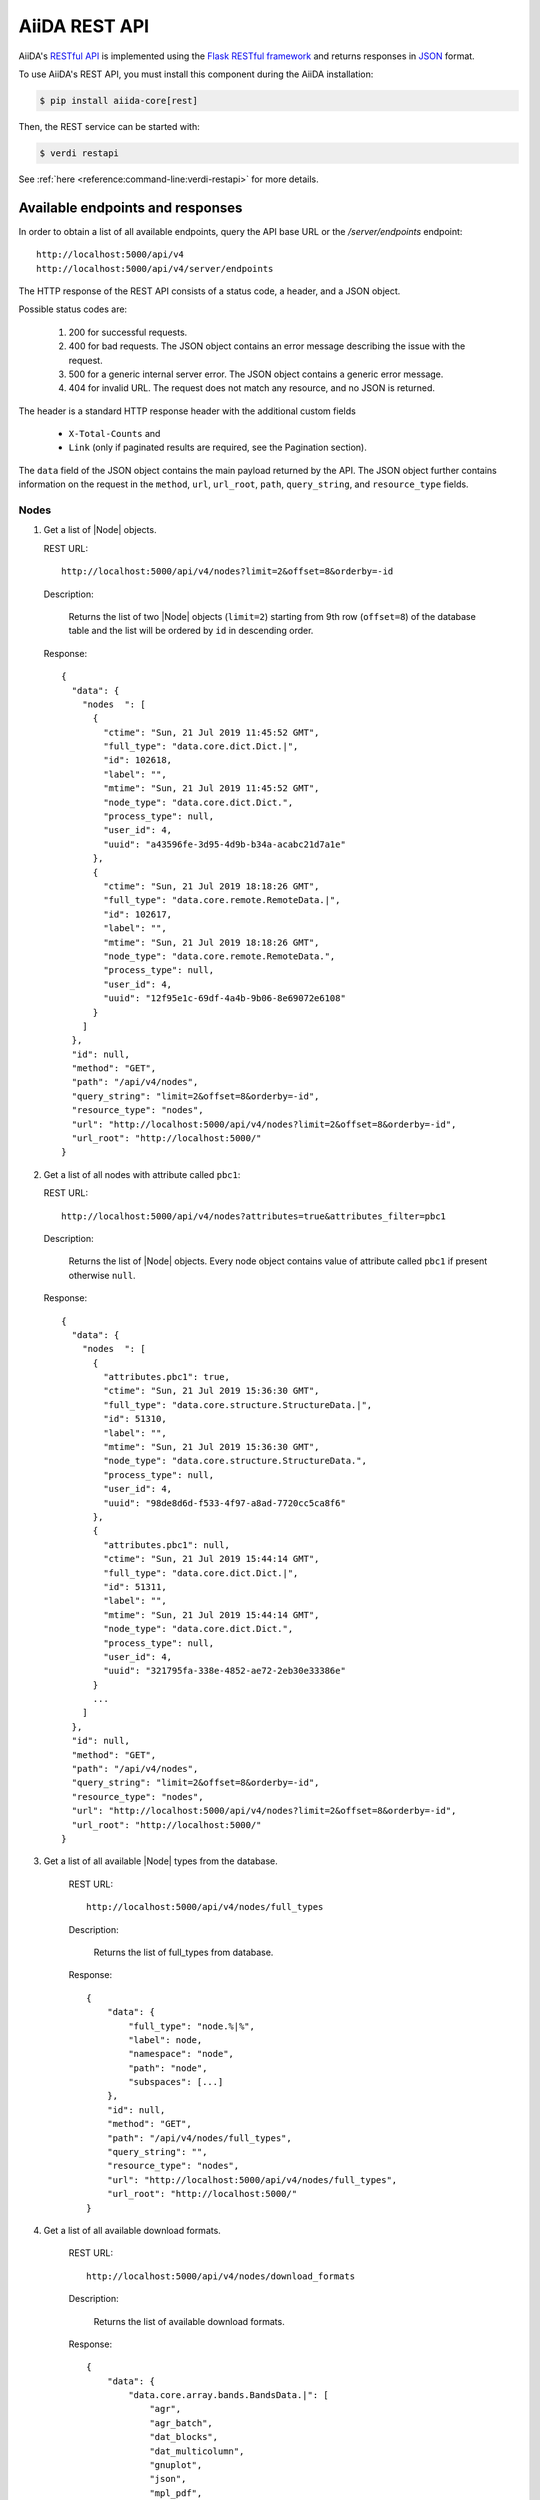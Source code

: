 .. _reference:rest-api:

**************
AiiDA REST API
**************

AiiDA's `RESTful <https://en.wikipedia.org/wiki/Representational_state_transfer>`_ `API <https://en.wikipedia.org/wiki/Application_programming_interface>`_ is implemented using the `Flask RESTful framework <https://flask-restful.readthedocs.io/en/latest/>`_ and returns responses in `JSON <https://www.json.org/json-en.html>`_ format.

To use AiiDA's REST API, you must install this component during the AiiDA installation:

.. code-block :: console

  $ pip install aiida-core[rest]

Then, the REST service can be started with:

.. code-block :: console

  $ verdi restapi

See :ref:`here <reference:command-line:verdi-restapi>` for more details.

.. _reference:rest-api:endpoints-responses:

Available endpoints and responses
=================================

In order to obtain a list of all available endpoints, query the API base URL or the `/server/endpoints` endpoint::

           http://localhost:5000/api/v4
           http://localhost:5000/api/v4/server/endpoints

The HTTP response of the REST API consists of a status code, a header, and a JSON object.

Possible status codes are:

    #. 200 for successful requests.
    #. 400 for bad requests.
       The JSON object contains an error message describing the issue with the request.
    #. 500 for a generic internal server error.
       The JSON object contains a generic error message.
    #. 404 for invalid URL.
       The request does not match any resource, and no JSON is returned.

The header is a standard HTTP response header with the additional custom fields

 * ``X-Total-Counts`` and
 * ``Link`` (only if paginated results are required, see the Pagination section).

The ``data`` field of the JSON object contains the main payload returned by the API.
The JSON object further contains information on the request in the ``method``, ``url``, ``url_root``, ``path``, ``query_string``, and ``resource_type`` fields.

.. _restapi_apache:

Nodes
-----

#.  Get a list of |Node| objects.

    REST URL::

        http://localhost:5000/api/v4/nodes?limit=2&offset=8&orderby=-id

    Description:

        Returns the list of two |Node| objects (``limit=2``) starting from 9th row (``offset=8``) of the database table and the list will be ordered by ``id`` in descending order.

    Response::

        {
          "data": {
            "nodes  ": [
              {
                "ctime": "Sun, 21 Jul 2019 11:45:52 GMT",
                "full_type": "data.core.dict.Dict.|",
                "id": 102618,
                "label": "",
                "mtime": "Sun, 21 Jul 2019 11:45:52 GMT",
                "node_type": "data.core.dict.Dict.",
                "process_type": null,
                "user_id": 4,
                "uuid": "a43596fe-3d95-4d9b-b34a-acabc21d7a1e"
              },
              {
                "ctime": "Sun, 21 Jul 2019 18:18:26 GMT",
                "full_type": "data.core.remote.RemoteData.|",
                "id": 102617,
                "label": "",
                "mtime": "Sun, 21 Jul 2019 18:18:26 GMT",
                "node_type": "data.core.remote.RemoteData.",
                "process_type": null,
                "user_id": 4,
                "uuid": "12f95e1c-69df-4a4b-9b06-8e69072e6108"
              }
            ]
          },
          "id": null,
          "method": "GET",
          "path": "/api/v4/nodes",
          "query_string": "limit=2&offset=8&orderby=-id",
          "resource_type": "nodes",
          "url": "http://localhost:5000/api/v4/nodes?limit=2&offset=8&orderby=-id",
          "url_root": "http://localhost:5000/"
        }

#.  Get a list of all nodes with attribute called ``pbc1``:

    REST URL::

        http://localhost:5000/api/v4/nodes?attributes=true&attributes_filter=pbc1

    Description:

        Returns the list of |Node| objects.
        Every node object contains value of attribute called ``pbc1`` if present otherwise ``null``.

    Response::

        {
          "data": {
            "nodes  ": [
              {
                "attributes.pbc1": true,
                "ctime": "Sun, 21 Jul 2019 15:36:30 GMT",
                "full_type": "data.core.structure.StructureData.|",
                "id": 51310,
                "label": "",
                "mtime": "Sun, 21 Jul 2019 15:36:30 GMT",
                "node_type": "data.core.structure.StructureData.",
                "process_type": null,
                "user_id": 4,
                "uuid": "98de8d6d-f533-4f97-a8ad-7720cc5ca8f6"
              },
              {
                "attributes.pbc1": null,
                "ctime": "Sun, 21 Jul 2019 15:44:14 GMT",
                "full_type": "data.core.dict.Dict.|",
                "id": 51311,
                "label": "",
                "mtime": "Sun, 21 Jul 2019 15:44:14 GMT",
                "node_type": "data.core.dict.Dict.",
                "process_type": null,
                "user_id": 4,
                "uuid": "321795fa-338e-4852-ae72-2eb30e33386e"
              }
              ...
            ]
          },
          "id": null,
          "method": "GET",
          "path": "/api/v4/nodes",
          "query_string": "limit=2&offset=8&orderby=-id",
          "resource_type": "nodes",
          "url": "http://localhost:5000/api/v4/nodes?limit=2&offset=8&orderby=-id",
          "url_root": "http://localhost:5000/"
        }

#. Get a list of all available |Node| types from the database.

    REST URL::

        http://localhost:5000/api/v4/nodes/full_types

    Description:

        Returns the list of full_types from database.

    Response::

        {
            "data": {
                "full_type": "node.%|%",
                "label": node,
                "namespace": "node",
                "path": "node",
                "subspaces": [...]
            },
            "id": null,
            "method": "GET",
            "path": "/api/v4/nodes/full_types",
            "query_string": "",
            "resource_type": "nodes",
            "url": "http://localhost:5000/api/v4/nodes/full_types",
            "url_root": "http://localhost:5000/"
        }

#. Get a list of all available download formats.

    REST URL::

        http://localhost:5000/api/v4/nodes/download_formats

    Description:

        Returns the list of available download formats.

    Response::

        {
            "data": {
                "data.core.array.bands.BandsData.|": [
                    "agr",
                    "agr_batch",
                    "dat_blocks",
                    "dat_multicolumn",
                    "gnuplot",
                    "json",
                    "mpl_pdf",
                    "mpl_png",
                    "mpl_singlefile",
                    "mpl_withjson"
                ],
                "data.core.array.trajectory.TrajectoryData.|": [
                    "cif",
                    "xsf"
                ],
                "data.core.cif.CifData.|": [
                    "cif"
                ],
                "data.core.structure.StructureData.|": [
                    "chemdoodle",
                    "cif",
                    "xsf",
                    "xyz"
                ],
                "data.core.upf.UpfData.|": [
                    "upf"
                ]
            },
            "id": null,
            "method": "GET",
            "path": "/api/v4/nodes/download_formats",
            "query_string": "",
            "resource_type": "nodes",
            "url": "http://localhost:5000/api/v4/nodes/download_formats",
            "url_root": "http://localhost:5000/"
        }

#. Get the details of a single |Node| object.

    REST URL::

        http://localhost:5000/api/v4/nodes/12f95e1c

    Description:

        Returns the details of the |Node| object with ``uuid="12f95e1c..."``.

    Response::

        {
          "data": {
            "nodes  ": [
              {
                "ctime": "Sun, 21 Jul 2019 18:18:26 GMT",
                "full_type": "data.core.remote.RemoteData.|",
                "id": 102617,
                "label": "",
                "mtime": "Sun, 21 Jul 2019 18:18:26 GMT",
                "node_type": "data.core.remote.RemoteData.",
                "process_type": null,
                "user_id": 4,
                "uuid": "12f95e1c-69df-4a4b-9b06-8e69072e6108"
              }
            ]
          },
          "id": "12f95e1c",
          "method": "GET",
          "path": "/api/v4/nodes/12f95e1c",
          "query_string": "",
          "resource_type": "nodes",
          "url": "http://localhost:5000/api/v4/nodes/12f95e1c",
          "url_root": "http://localhost:5000/"
        }

#. Get the list of incoming of a specific |Node|.

    REST URL::

        http://localhost:5000/api/v4/nodes/de83b1/links/incoming?limit=2

    Description:

        Returns the list of the first two input nodes (``limit=2``) of the |Node| object with ``uuid="de83b#..."``.

    Response::

        {
          "data": {
            "incoming": [
              {
                "ctime": "Sun, 21 Jul 2019 08:02:23 GMT",
                "full_type": "data.core.dict.Dict.|",
                "id": 53770,
                "label": "",
                "link_label": "settings",
                "link_type": "input_calc",
                "mtime": "Sun, 21 Jul 2019 08:02:23 GMT",
                "node_type": "data.core.dict.Dict.",
                "process_type": null,
                "user_id": 4,
                "uuid": "31993382-c1ab-4822-a116-bd88697f2796"
              },
              {
                "ctime": "Fri, 28 Jun 2019 10:54:25 GMT",
                "full_type": "data.core.upf.UpfData.|",
                "id": 54502,
                "label": "",
                "link_label": "pseudos__N",
                "link_type": "input_calc",
                "mtime": "Fri, 28 Jun 2019 10:54:28 GMT",
                "node_type": "data.core.upf.UpfData.",
                "process_type": null,
                "user_id": 4,
                "uuid": "2e2df55d-27a5-4b34-bf7f-911b16da95f0"
              }
            ]
          },
          "id": "de83b1",
          "method": "GET",
          "path": "/api/v4/nodes/de83b1/links/incoming",
          "query_string": "limit=2",
          "resource_type": "nodes",
          "url": "http://localhost:5000/api/v4/nodes/de83b1/links/incoming?limit=2",
          "url_root": "http://localhost:5000/"
        }

#. Filter the incoming/outgoing of a |Node| by their full type.

    REST URL::

        http://localhost:5000/api/v4/nodes/de83b1/links/incoming?full_type="data.core.dict.Dict.|"

    Description:

        Returns the list of the *dict* incoming nodes of the |Node| object with ``uuid="de83b1..."``.

    Response::

        {
          "data": {
            "incoming": [
              {
                "ctime": "Sun, 21 Jul 2019 08:02:23 GMT",
                "full_type": "data.core.dict.Dict.|",
                "id": 53770,
                "label": "",
                "link_label": "settings",
                "link_type": "input_calc",
                "mtime": "Sun, 21 Jul 2019 08:02:23 GMT",
                "node_type": "data.core.dict.Dict.",
                "process_type": null,
                "user_id": 4,
                "uuid": "31993382-c1ab-4822-a116-bd88697f2796"
              }
            ]
          },
          "id": "de83b1",
          "method": "GET",
          "path": "/api/v4/nodes/de83b1/links/incoming",
          "query_string": "full_type=%22data.core.dict.Dict.|%22",
          "resource_type": "nodes",
          "url": "http://localhost:5000/api/v4/nodes/de83b1/links/incoming?full_type=\"data.core.dict.Dict.|\"",
          "url_root": "http://localhost:5000/"
        }

    REST URL::

        http://localhost:5000/api/v4/nodes/de83b1/links/outgoing?full_type="data.core.dict.Dict.|"

    Description:

        Returns the list of the *dict* outgoing nodes of the |Node| object with ``uuid="de83b1..."``.

    Response::

        {
          "data": {
            "outgoing": [
              {
                "ctime": "Sun, 21 Jul 2019 09:08:05 GMT",
                "full_type": "data.core.dict.Dict.|",
                "id": 67440,
                "label": "",
                "link_label": "output_parameters",
                "link_type": "create",
                "mtime": "Sun, 21 Jul 2019 09:08:05 GMT",
                "node_type": "data.core.dict.Dict.",
                "process_type": null,
                "user_id": 4,
                "uuid": "861e1108-33a1-4495-807b-8c5189ad74e3"
              }
            ]
          },
          "id": "de83b1",
          "method": "GET",
          "path": "/api/v4/nodes/de83b1/links/outgoing",
          "query_string": "full_type=%22data.core.dict.Dict.|%22",
          "resource_type": "nodes",
          "url": "http://localhost:5000/api/v4/nodes/de83b1/links/outgoing?full_type=\"data.core.dict.Dict.|\"",
          "url_root": "http://localhost:5000/"
        }

#. Getting the list of the attributes/extras of a specific |Node|.

    REST URL::

        http://localhost:5000/api/v4/nodes/ffe11/contents/attributes

    Description:

        Returns the list of all attributes of the |Node| object with ``uuid="ffe11..."``.

    Response::

        {
          "data": {
            "attributes": {
              "append_text": "",
              "input_plugin": "quantumespresso.pw",
              "is_local": false,
              "prepend_text": "",
              "remote_exec_path": "/project/espresso-5.1-intel/bin/pw.x"
            }
          },
          "id": "ffe11",
          "method": "GET",
          "path": "/api/v4/nodes/ffe11/contents/attributes",
          "query_string": "",
          "resource_type": "nodes",
          "url": "http://localhost:5000/api/v4/nodes/ffe11/contents/attributes",
          "url_root": "http://localhost:5000/"
        }

    REST URL::

        http://localhost:5000/api/v4/nodes/ffe11/contents/extras

    Description:

        Returns the list of all the extras of the |Node| object with ``uuid="ffe11..."``.

    Response::

        {
          "data": {
            "extras": {
              "trialBool": true,
              "trialFloat": 3.0,
              "trialInt": 34,
              "trialStr": "trial"
            }
          },
          "id": "ffe11",
          "method": "GET",
          "path": "/api/v4/nodes/ffe11/contents/extras",
          "query_string": "",
          "resource_type": "nodes",
          "url": "http://localhost:5000/api/v4/nodes/ffe11/contents/extras",
          "url_root": "http://localhost:5000/"
        }

#. Getting a user-defined list of attributes/extras of a specific |Node|.

    REST URL::

         http://localhost:5000/api/v4/nodes/ffe11/contents/attributes?attributes_filter=append_text,is_local

    Description:

        Returns a list of the attributes ``append_text`` and ``is_local`` of the |Node| object with ``uuid="ffe11..."``.

    Response::

        {
          "data": {
            "attributes": {
              "append_text": "",
              "is_local": false
            }
          },
          "id": "ffe11",
          "method": "GET",
          "path": "/api/v4/nodes/ffe11/contents/attributes",
          "query_string": "attributes_filter=append_text,is_local",
          "resource_type": "nodes",
          "url": "http://localhost:5000/api/v4/nodes/ffe11/contents/attributes?attributes_filter=append_text,is_local",
          "url_root": "http://localhost:5000/"
        }

    REST URL::

        http://localhost:5000/api/v4/nodes/ffe11/contents/extras?extras_filter=trialBool,trialInt

    Description:

        Returns a list of the extras ``trialBool`` and ``trialInt`` of the |Node| object with ``uuid="ffe11..."``.

    Response::

        {
          "data": {
            "extras": {
              "trialBool": true,
              "trialInt": 34
            }
          },
          "id": "ffe11",
          "method": "GET",
          "path": "/api/v4/nodes/ffe11/contents/extras",
          "query_string": "extras_filter=trialBool,trialInt",
          "resource_type": "nodes",
          "url": "http://localhost:5000/api/v4/nodes/ffe11/contents/extras?extras_filter=trialBool,trialInt",
          "url_root": "http://localhost:5000/"
        }

#. Get comments of specific |Node|.

    REST URL::

        http://localhost:5000/api/v4/nodes/ffe11/contents/comments

    Description:

        Returns comments of the given |Node|.

    Response::

        {
            "data": {
                "comments": ["This is test comment.", "Add another comment."]
            },
            "id": "ffe11",
            "method": "GET",
            "path": "/api/v4/nodes/ffe11/contents/comments/",
            "query_string": "",
            "resource_type": "nodes",
            "url": "http://localhost:5000/api/v4/nodes/ffe11/contents/comments/",
            "url_root": "http://localhost:5000/"
        }

#. Get list of all the files/directories from the repository of a specific |Node|.

    REST URL::

        http://localhost:5000/api/v4/nodes/ffe11/repo/list

    Description:

        Returns a list of all the files/directories from node repository

    Response::

        {
            "data": {
                "repo_list": [
                    {
                        "name": ".aiida",
                        "type": "DIRECTORY"
                    },
                    {
                        "name": "_aiidasubmit.sh",
                        "type": "FILE"
                    },
                    {
                        "name": "aiida.in",
                        "type": "FILE"
                    },
                    {
                        "name": "out",
                        "type": "DIRECTORY"
                    },
                    {
                        "name": "pseudo",
                        "type": "DIRECTORY"
                    }
                ]
            },
            "id": "ffe11",
            "method": "GET",
            "path": "/api/v4/nodes/ffe11/repo/list/",
            "query_string": "",
            "resource_type": "nodes",
            "url": "http://localhost:5000/api/v4/nodes/ffe11/repo/list/",
            "url_root": "http://localhost:5000/"
        }

#. Download a file from the repository of a |Node|.

    REST URL::

        http://localhost:5000/api/v4/nodes/ffe11/repo/contents?filename="aiida.in"

    Description:

        Downloads the file ``aiida.in`` from node repository

    Response::

        It downloads the file.

#. There are specific download formats (check ``nodes/download_formats`` endpoint) available to download different types of nodes.
    This endpoint is used to download file in given format.

    REST URL::

        http://localhost:5000/api/v4/nodes/fafdsf/download?download_format=xsf

    Description:

        Downloads structure node of uuid=fafdsf in ``xsf`` format

    Response::

        It downloads the file.

Processes
---------

1.  Get the report of a |ProcessNode|.

    REST URL::

        http://localhost:5000/api/v4/processes/8b95cd85/report

    Description:

        Returns report of process of ``uuid="8b95cd85-...."``

    Response::

        {
            "data": {
                "logs": []
            },
            "id": "8b95cd85",
            "method": "GET",
            "path": "/api/v4/processes/8b95cd85/report",
            "query_string": "",
            "resource_type": "processes",
            "url": "http://localhost:5000/api/v4/processes/8b95cd85/report",
            "url_root": "http://localhost:5000/"
        }

CalcJobs
--------

1.  Get a list of input or output files of given |CalcJobNode|.

    REST URL::

        http://localhost:5000/api/v4/calcjobs/sffs241j/input_files

    Description:

        Returns a list of all input files of given |CalcJobNode| of ``uuid="sffs241j-...."``

    Response::

        {
            "data": [
                {
                    "name": ".aiida",
                    "type": "DIRECTORY"
                },
                {
                    "name": "_aiidasubmit.sh",
                    "type": "FILE"
                },
                {
                    "name": "aiida.in",
                    "type": "FILE"
                },
                {
                    "name": "out",
                    "type": "DIRECTORY"
                },
                ...
            ],
            "id": "sffs241j",
            "method": "GET",
            "path": "/api/v4/calcjobs/sffs241j/input_files",
            "query_string": "",
            "resource_type": "calcjobs",
            "url": "http://localhost:5000/api/v4/calcjobs/sffs241j/input_files",
            "url_root": "http://localhost:5000/"
        }

Computers
---------

1. Get a list of |Computer| objects.

    REST URL::

        http://localhost:5000/api/v4/computers?limit=3&offset=2&orderby=id

    Description:

        Returns the list of three |Computer| objects (``limit=3``) starting from the 3rd row (``offset=2``) of the database table.
        The list will be ordered by ascending values of ``id``.

    Response::

        {
          "data": {
            "computers": [
              {
                "description": "Alpha Computer",
                "hostname": "alpha.aiida.net",
                "id": 3,
                "name": "Alpha",
                "scheduler_type": "core.slurm",
                "transport_type": "core.ssh",
                "uuid": "9b5c84bb-4575-4fbe-b18c-b23fc30ec55e"
              },
              {
                "description": "Beta Computer",
                "hostname": "beta.aiida.net",
                "id": 4,
                "name": "Beta",
                "scheduler_type": "core.slurm",
                "transport_type": "core.ssh",
                "uuid": "5d490d77-638d-4d4b-8288-722f930783c8"
              },
              {
                "description": "Gamma Computer",
                "hostname": "gamma.aiida.net",
                "id": 5,
                "name": "Gamma",
                "scheduler_type": "core.slurm",
                "transport_type": "core.ssh",
                "uuid": "7a0c3ff9-1caf-405c-8e89-2369cf91b634"
              }
            ]
          },
          "id": null,
          "method": "GET",
          "path": "/api/v4/computers",
          "query_string": "limit=3&offset=2&orderby=id",
          "resource_type": "computers",
          "url": "http://localhost:5000/api/v4/computers?limit=3&offset=2&orderby=id",
          "url_root": "http://localhost:5000/"
        }

2. Get details of a single |Computer| object:

    REST URL::

        http://localhost:5000/api/v4/computers/5d490d77

    Description:

        Returns the details of the |Computer| object ``uuid="5d490d77-638d..."``.

    Response::

        {
          "data": {
            "computers": [
              {
                "description": "Beta Computer",
                "hostname": "beta.aiida.net",
                "id": 4,
                "name": "Beta",
                "scheduler_type": "core.slurm",
                "transport_type": "core.ssh",
                "uuid": "5d490d77-638d-4d4b-8288-722f930783c8"
              }
            ]
          },
          "id": null,
          "method": "GET",
          "path": "/api/v4/computers/5d490d77",
          "query_string": "",
          "resource_type": "computers",
          "url": "http://localhost:5000/api/v4/computers/5d490d77",
          "url_root": "http://localhost:5000/"
        }


Users
-----

1. Getting a list of the |User| s

    REST URL::

        http://localhost:5000/api/v4/users/

    Description:

        Returns a list of all the |User| objects.

    Response::

        {
          "data": {
            "users": [
              {
                "first_name": "AiiDA",
                "id": 1,
                "institution": "",
                "last_name": "Daemon"
              },
              {
                "first_name": "Gengis",
                "id": 2,
                "institution": "",
                "last_name": "Khan"
              }
            ]
          },
          "id": null,
          "method": "GET",
          "path": "/api/v4/users/",
          "query_string": "",
          "resource_type": "users",
          "url": "http://localhost:5000/api/v4/users/",
          "url_root": "http://localhost:5000/"
        }

2. Getting a list of |User| s whose first name starts with a given string

    REST URL::

        http://localhost:5000/api/v4/users/?first_name=ilike="aii%"

    Description:

        Returns a lists of the |User| objects whose first name starts with ``"aii"``, regardless the case of the characters.

    Response::

        {
          "data": {
            "users": [
              {
                "first_name": "AiiDA",
                "id": 1,
                "institution": "",
                "last_name": "Daemon"
              }
            ]
          },
          "id": null,
          "method": "GET",
          "path": "/api/v4/users/",
          "query_string": "first_name=ilike=%22aii%%22",
          "resource_type": "users",
          "url": "http://localhost:5000/api/v4/users/?first_name=ilike=\"aii%\"",
          "url_root": "http://localhost:5000/"
        }

Groups
------

1. Getting a list of |Group| s

    REST URL::

        http://localhost:5000/api/v4/groups/?limit=10&orderby=-user_id

    Description:

        Returns the list of ten |Group| objects (``limit=10``) starting from the 1st row of the database table (``offset=0``) and the list will be ordered by ``user_id`` in descending order.

    Response::

        {
          "data": {
            "groups": [
              {
                "description": "",
                "id": 104,
                "label": "SSSP_new_phonons_0p002",
                "type_string": "",
                "user_id": 2,
                "uuid": "7c0e0744-8549-4eea-b1b8-e7207c18de32"
              },
              {
                "description": "",
                "id": 102,
                "label": "SSSP_cubic_old_phonons_0p025",
                "type_string": "",
                "user_id": 1,
                "uuid": "c4e22134-495d-4779-9259-6192fcaec510"
              },
              ...

            ]
          },
          "id": null,
          "method": "GET",
          "path": "/api/v4/groups/",
          "query_string": "limit=10&orderby=-user_id",
          "resource_type": "groups",
          "url": "http://localhost:5000/api/v4/groups/?limit=10&orderby=-user_id",
          "url_root": "http://localhost:5000/"
        }

2. Getting the details of a specific group

    REST URL::

        http://localhost:5000/api/v4/groups/a6e5b

    Description:

        Returns the details of the |Group| object with ``uuid="a6e5b..."``.

    Response::

        {
          "data": {
            "groups": [
              {
                "description": "GBRV US pseudos, version 1.2",
                "id": 23,
                "label": "GBRV_1.2",
                "type_string": "data.core.upf.family",
                "user_email": "aiida@theossrv5.epfl.ch",
                "user_id": 2,
                "uuid": "a6e5b6c6-9d47-445b-bfea-024cf8333c55"
              }
            ]
          },
          "id": "a6e5b,
          "method": "GET",
          "path": "/api/v4/groups/a6e5b",
          "query_string": "",
          "resource_type": "groups",
          "url": "http://localhost:5000/api/v4/groups/a6e5b",
          "url_root": "http://localhost:5000/"
        }

Querybuilder
------------

    REST URL::

        http://localhost:5000/api/v4/querybuilder

    Description:

        Posts a query to the database. The content of the query is passed in a attached JSON file.

To use this endpoint, you need a http operator that allows to pass attachments.
We will demonstrate two options, the `HTTPie <https://httpie.io/>`_ (to use in the terminal) and the python library `Requests <https://docs.python-requests.org/en/latest/#>`_ (to use in python).

Option 1: HTTPie

  Install `HTTPie <https://httpie.io/>`_ by typing in the terminal:

  .. code-block:: console

    $ pip install httpie

  Then execute the REST API call with

  .. code-block:: console

    $ http localhost:5000/api/v4/querybuilder < my_query.json

  where ``my_query.json`` is the file containing the query dictionary of in the json format.

  Response:

  .. dropdown::

    .. code-block:: python

      {
          "data": {
              "Code_1": [
                  {
                      "attributes": {
                          "append_text": " ",
                          "input_plugin": "quantumespresso.ph",
                          "is_local": false,
                          "prepend_text": "ulimit -s unlimited",
                          "remote_exec_path": "/home/ubuntu/codes/q-e/bin/ph.x"
                      },
                      "ctime": "Wed, 16 Dec 2020 11:50:03 GMT",
                      "dbcomputer_id": 1,
                      "description": "phonon quantum_espresso v6.6",
                      "extras": {
                          "_aiida_hash": "045368af9cfeafa6fe3b0c6707e71b85cbef4fec55514ad0068c3ff19193e11f",
                          "hidden": false
                      },
                      "full_type": "data.code.Code.|",
                      "id": 3428,
                      "label": "q-e_6.6_ph",
                      "mtime": "Wed, 16 Dec 2020 11:50:03 GMT",
                      "node_type": "data.code.Code.",
                      "process_type": null,
                      "user_id": 1,
                      "uuid": "7565cf2a-8219-4c2b-bbae-9c6cd3d95aa2"
                  },
                  {
                      "attributes": {
                          "append_text": " ",
                          "input_plugin": "quantumespresso.pp",
                          "is_local": false,
                          "prepend_text": "ulimit -s unlimited",
                          "remote_exec_path": "/home/ubuntu/codes/q-e/bin/pp.x"
                      },
                      "ctime": "Mon, 14 Dec 2020 16:44:20 GMT",
                      "dbcomputer_id": 1,
                      "description": "postproc quantum_espresso v6.6",
                      "extras": {
                          "_aiida_hash": "1dca299bb587e002ac7aa745b5fd0b8893105dc0a16acefdfbc6188637dad05f",
                          "hidden": false
                      },
                      "full_type": "data.code.Code.|",
                      "id": 1822,
                      "label": "q-e_6.6_pp",
                      "mtime": "Mon, 14 Dec 2020 16:44:20 GMT",
                      "node_type": "data.code.Code.",
                      "process_type": null,
                      "user_id": 1,
                      "uuid": "a1b0530d-1a8d-413c-a4bd-af79868926c8"
                  },
                  {
                      "attributes": {
                          "append_text": " ",
                          "input_plugin": "quantumespresso.pw",
                          "is_local": false,
                          "prepend_text": "ulimit -s unlimited",
                          "remote_exec_path": "/home/ubuntu/codes/q-e/bin/pw.x"
                      },
                      "ctime": "Thu, 19 Nov 2020 14:38:42 GMT",
                      "dbcomputer_id": 1,
                      "description": "quantum_espresso v6.6",
                      "extras": {
                          "_aiida_hash": "e714b9e79656a0cf1c24d19a92f3553c3052d103b4f5b25bd2ae89581cb4886e",
                          "hidden": false
                      },
                      "full_type": "data.code.Code.|",
                      "id": 1,
                      "label": "q-e_6.6_pw",
                      "mtime": "Thu, 19 Nov 2020 14:38:42 GMT",
                      "node_type": "data.code.Code.",
                      "process_type": null,
                      "user_id": 1,
                      "uuid": "e48ec85b-3034-435b-ac96-d5ba37df393e"
                  }
              ]
          },
          "method": "POST",
          "path": "/api/v4/querybuilder",
          "query_string": "",
          "resource_type": "QueryBuilder",
          "url": "http://localhost:5000/api/v4/querybuilder",
          "url_root": "http://localhost:5000/"
      }

  The easiest way to construct the query json file is by using the :ref:`QueryBuilder <topics:database:advancedquery>` from AiiDA as we will demonstrate next.
  Open a ``verdi shell`` section:

  .. code-block :: console

    $ verdi shell

  Build your query and save it in a file:

  .. code-block :: ipython

    In [1]: qb = QueryBuilder()

    In [2]: qb.append(Code)
    Out[2]: <aiida.orm.querybuilder.QueryBuilder at 0x7f2bbeedd700>

    In [3]: qb_dict = qb.queryhelp

    In [4]: import json

    In [5]: with open('my_query.json', 'w') as file:
      ...:     json.dump(qb_dict, file)

  Check the content of the ``my_query.json``:

  .. code-block:: python

    {
      "path": [
        {
          "entity_type": "data.code.Code.",
          "tag": "Code_1",
          "joining_keyword": null,
          "joining_value": null,
          "outerjoin": false,
          "edge_tag": null
        }
      ],
      "filters": {
        "Code_1": {
          "node_type": {
            "like": "data.code.%"
          }
        }
      },
      "project": {
        "Code_1": []
      },
      "order_by": {},
      "limit": null,
      "offset": null
    }

Option 2: Resquests library (all python approach)

  Here is a short example on how to do it in python:

  .. code-block:: python

    from aiida.orm import QueryBuilder, Code
    from aiida import load_profile
    import requests

    load_profile('my_profile')

    qb = QueryBuilder()
    qb.append(Code)

    qb_dict = qb.queryhelp

    response = requests.post('http://localhost:5000/api/v4/querybuilder/', json=qb_dict)

    response.json()

  One should then have the same response as before.


.. _reference:rest-api:pagination:

Pagination
==========

Pages of 20 results each are accessed by appending ``/page/2`` (2nd page) to the URL path.
The page limit can be controlled via the ``perpage=(PERPAGE)`` query string (maximum page limit is 400).
Examples::

    http://localhost:5000/api/v4/computers/page/1?
    http://localhost:5000/api/v4/computers/page/1?perpage=5
    http://localhost:5000/api/v4/computers/page

If no page number is specified, the system redirects the request to page 1.
When pagination is used, the **header** of the response contains two more non-empty fields:

    - ``X-Total-Counts`` (custom field): the total number of results returned by the query, i.e. the sum of the results of all pages.
    - ``Links``: links to the first, previous, next, and last page. Suppose that you send a request whose results fill 8 pages.
      Then the value of the ``Links`` field would look like::

            <\http://localhost:5000/.../page/1?... >; rel=first,
            <\http://localhost:5000/.../page/3?... >; rel=prev,
            <\http://localhost:5000/.../page/5?... >; rel=next,
            <\http://localhost:5000/.../page/8?... >; rel=last

Besides pagination, the number of results can also be controlled using the ``limit`` and ``offset`` filters, see :ref:`below <reference:rest-api:filtering:unique>`.


.. _reference:rest-api:filtering:

Filtering results
=================

The filter query string is formed by one or more **fields**, separated by the special character ``&``.

Each field has the form (``key``)(``operator``)(``value``).

.. note:: Fields can only contain alphanumeric characters plus ``_``, and the first character cannot be a number (similar to Python variable names).
.. note:: In the following *id* is a synonym for the *PK* used in other sections of the documentation.

.. _reference:rest-api:filtering:unique:

Filter keys
-----------

Unique filters can be specified only once in a query string.
All of them must be followed by the operator ``=``.

.. list-table:: Unique filters
    :header-rows: 1

    * - Filter key
      - Description

    * - ``limit``
      - Number of results (integer).

    * - ``offset``
      - Skips the first ``offset`` results (integer).

    * - ``perpage``
      - How many results to show per page (integer).

    * - ``orderby``
      - ``+<property>`` for ascending order and ``-<property>`` for descending order (``<property`` defaults to ascending).
        Ascending (descending) order for strings corresponds to alphabetical (reverse-alphabetical) order, whereas for datetime objects it corresponds to chronological (reverse-chronological) order.
        Examples::

            http://localhost:5000/api/v4/computers?orderby=+id
            http://localhost:5000/api/v4/computers?orderby=+name
            http://localhost:5000/api/v4/computers?orderby=-uuid

    * - ``attributes_filter``
      - A comma-separated list of attributes to return.
        Use together with ``attributes=true``.
        Available in the endpoints ``/contents/attributes`` and ``/nodes``.
        Example::

            http://localhost:5000/api/v4/nodes/4fb10ef1/contents/attributes?attributes_filter=append_text,prepend_text

    * - ``extras_filter``
      - Similar to ``attributes_filter`` but for extras. It is used in the endpoints ``/contents/extras`` and ``/nodes``.

    * - ``attributes``
      - Pass ``true`` in order to return attributes in the ``/nodes`` endpoint (excluded by default).

    * - ``extras``
      - Pass ``true`` in order to return extras in the ``/nodes`` endpoint (excluded by default).

    * - ``download_format``
      - to specify download format in ``/download`` endpoint.

    * - ``download``
      - in ``/download`` endpoint, if ``download=false`` it displays the content in the browser instead of downloading a file.

    * - ``filename``
      - this filter is used to pass file name in ``/repo/list`` and ``/repo/contents`` endpoint.

    * - ``tree_in_limit``
      - specifies the limit on tree incoming nodes.

    * - ``tree_out_limit``
      - specifies the limit on tree outgoing nodes.

Regular filters can be compounded, requiring all specified filters to apply.

.. list-table:: Regular filters
    :header-rows: 1

    * - Filter key
      - Value type
      - Supported resources

    * - ``attributes``
      - string
      - nodes
    * - ``ctime``
      - datetime
      - nodes
    * - ``description``
      - string
      - computers, groups, nodes
    * - ``email`` \*
      - string
      - users
    * - ``first_name``
      - string
      - users
    * - ``full_type``
      - string
      - nodes
    * - ``hostname``
      - string
      - computers
    * - ``id``
      - integer
      - users, computers, groups, nodes
    * - ``institution``
      - string
      - users
    * - ``label``
      - string
      - groups, nodes
    * - ``last_name``
      - string
      - users
    * - ``mtime``
      - datetime
      - nodes
    * - ``name``
      - string
      - computers
    * - ``node_type``
      - string
      - nodes
    * - ``scheduler_type``
      - string
      - computers
    * - ``transport_type``
      - string
      - computers
    * - ``type_string``
      - string
      - groups
    * - ``user_id``
      - integer
      - groups
    * - ``uuid``
      - string
      - computers, groups, nodes


\* Key filtered out in response of the ``/users/`` endpoint privacy reasons.

.. note:: Node types are specified by a string that defines their position in the AiiDA source tree, ending with a dot.
    Examples:

    - ``node_type="data.core.code.Code."`` selects only objects of type |Code|.
    - ``node_type="data.core.remote.RemoteData."`` selects only objects of type :py:class:`~aiida.orm.nodes.data.remote.RemoteData`.

.. note:: When using the *links/incoming* (*links/outgoing*) endpoints in combination with one or more filters, the filters are applied to the incoming (outgoing) nodes of the selected *id*.
    For example, the request::

            http://localhost:5000/api/v4/nodes/a67fba41/links/outgoing?full_type="data.core.dict.Dict.|"

    would first search for the outgoing of the node with *uuid* starting with "a67fba41" and then select only those nodes of full_type *data.core.core.dict.Dict.|*.



Filter operators
----------------

The operators supported by a specific filter key are uniquely determined by the value type associated with that key.

For example, a key that requires a boolean value admits only the identity operator ``=``, whereas an integer value enables the usage of the comparison operators ``=``, ``<``, ``<=``, ``>``, ``>=`` plus the membership operator ``=in=``:

.. list-table:: Filter operators
    :header-rows: 1

    * - Operator
      - Meaning
      - Accepted value types
    * - ``=``
      - identity
      - integers, strings, bool, datetime
    * - ``>``
      - greater than
      - integers, strings, datetime
    * - ``<``
      - less than
      - integers, strings, datetime
    * - ``>=``
      - greater than or equal to
      - integers, strings, datetime
    * - ``<=``
      - less than or equal to
      - integers, strings, datetime
    * - ``=like=``
      - pattern matching
      - strings
    * - ``=ilike=``
      - case-insensitive pattern matching
      - strings
    * - ``=in=``
      - identity with one element of a list
      - integers, strings, datetime


Pattern matching
^^^^^^^^^^^^^^^^

The pattern matching operators ``=like=`` and ``=ilike=`` must be followed by the pattern definition, namely, a string where two characters assume special meaning:

    1. ``%`` is used to replace an arbitrary sequence of characters, including no characters.
    2. ``_`` is used to replace one or zero characters.

.. note:: When special characters are required verbatim, escape them by pre-pending a backslash ``\``.

.. list-table:: Pattern matching with ``=like=`` and ``=ilike=``
    :header-rows: 1

    * - Filter
      - Matches
      - Doesn't match
    * -  ``name=like="a%d_"``
      -  "aiida"
      -  "AiiDA"
    * -  ``name=ilike="a%d_"``
      -  "aiida", "AiiDA"
      -
    * -  ``name=like="a_d_"``
      -
      -  "aiida"
    * -  ``name=like="aii%d_a"``
      -  "aiida"
      -
    * -  ``uuid=like="cdfd48%"``
      - "cdfd48f9-7ed2-4969-ba06-09c752b83d2"
      -
    * - ``description=like="This calculation is %\% useful"``
      - "This calculation is 100% useful"
      -

Membership
^^^^^^^^^^

The membership operator ``=in=`` has to be followed by a comma-separated list of values of the same type.
The condition is fulfilled if the column value of an object is an element of the list.

Examples::

    http://localhost:5000/api/v4/nodes?id=in=45,56,78
    http://localhost:5000/api/v4/computers/?scheduler_type=in="core.slurm","core.pbs"

Comparison
^^^^^^^^^^^^^^^^^^^^

The comparison operators ``<``, ``>``, ``<=``, ``>=`` assume natural ordering for integers, (case-insensitive) alphabetical ordering for strings, and chronological ordering for datetime values.

Examples:

    - ``http://localhost:5000/api/v4/nodes?id>578`` selects the nodes having an id larger than 578.
    - ``http://localhost:5000/api/v4/users/?last_name<="m"`` selects only the users whose last name begins with a character in the range [a-m].


Filter value types
------------------

Filter values should be specified as follows:

.. list-table:: Filter value types
    :header-rows: 1

    * - Value type
      - Description

    * - ``bool``
      - Either ``true`` or ``false`` (lower case).

    * - ``datetime``
      -
        Datetime objects expressed in the format ``(DATE)T(TIME)(SHIFT)`` where ``(SHIFT)`` is the time difference with respect to the UTC time.
        This is required to avoid any problem arising from comparing datetime values expressed in different time zones.
        The formats of each field are:

        1. ``YYYY-MM-DD`` for ``(DATE)`` (mandatory).
        2. ``HH:MM:SS`` for ``(TIME)`` (optional). The formats ``HH`` and ``HH:MM`` are supported too.
        3. ``+/-HH:MM`` for ``(SHIFT)`` (optional, if present requires ``(TIME)`` to be specified).
           The format ``+/-HH`` is allowed too. If no shift is specified UTC time is assumed.
           The shift format follows the general convention that eastern (western) shifts are positive (negative).
           The API is unaware of daylight saving times so the user is required to adjust the shift to take them into account.

        This format is ``ISO-8601`` compliant.
        Note that date and time fields have to be separated by the character ``T``.
        Examples::

            http://localhost:5000/api/v4/nodes?ctime>2019-04-23T05:45+03:45
            http://localhost:5000/api/v4/nodes?ctime<2019-04-23T05:45
            http://localhost:5000/api/v4/nodes?mtime>=2019-04-23

    * - ``integer``
      - Positive integer numbers.

    * - ``string``
      - Text enclosed in double quotes.
        If the string contains double quotes those have to be escaped as ``""`` (two double quotes).
        Note that in the unlikely occurrence of a sequence of double quotes you will have to escape it by writing twice as many double quotes.


.. |Computer| replace:: :py:class:`~aiida.orm.computers.Computer`
.. |Code| replace:: :py:class:`~aiida.orm.nodes.Code`
.. |Node| replace:: :py:class:`~aiida.orm.nodes.Node`
.. |ProcessNode| replace:: :py:class:`~aiida.orm.nodes.process.ProcessNode`
.. |CalcJobNode| replace:: :py:class:`~aiida.orm.nodes.process.CalcJobNode`
.. |User| replace:: :py:class:`~aiida.orm.users.User`
.. |Group| replace:: :py:class:`~aiida.orm.groups.Group`
